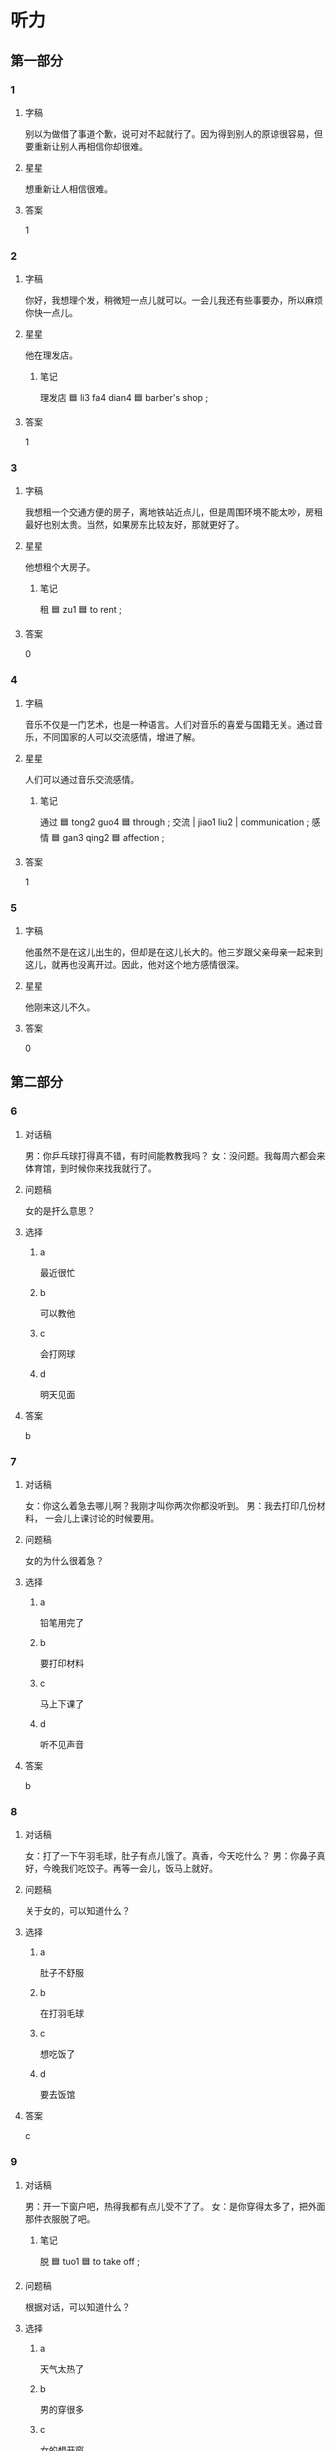 * 听力

** 第一部分

*** 1
:PROPERTIES:
:ID: 2e608959-afb9-4b9f-8398-e61eee8cdd9d
:END:

**** 字稿

别以为做借了事道个歉，说可对不起就行了。因为得到别人的原谅很容易，但要重新让别人再相信你却很难。

**** 星星

想重新让人相信很难。

**** 答案

1

*** 2
:PROPERTIES:
:ID: 771042f3-0cdd-4b71-8db4-725bf58144c7
:END:

**** 字稿

你好，我想理个发，稍微短一点儿就可以。一会儿我还有些事要办，所以麻烦你快一点儿。

**** 星星

他在理发店。

***** 笔记

理发店 🟦 li3 fa4 dian4 🟦 barber's shop ;

**** 答案

1

*** 3
:PROPERTIES:
:ID: ed949656-93ec-4953-85cf-3e7e151107c8
:END:

**** 字稿

我想租一个交通方便的房子，离地铁站近点儿，但是周围环境不能太吵，房租最好也别太贵。当然，如果房东比较友好，那就更好了。

**** 星星

他想租个大房子。

***** 笔记

租 🟦 zu1 🟦 to rent ;

**** 答案

0

*** 4
:PROPERTIES:
:ID: a9be5e4d-3816-4bf2-8c17-9ed43af6943e
:END:

**** 字稿

音乐不仅是一门艺术，也是一种语言。人们对音乐的喜爱与国籍无关。通过音乐，不同国家的人可以交流感情，增进了解。

**** 星星

人们可以通过音乐交流感情。

***** 笔记

通过 🟦 tong2 guo4 🟦 through ;
交流 | jiao1 liu2 | communication ;
感情 🟦 gan3 qing2 🟦 affection ;

**** 答案

1

*** 5
:PROPERTIES:
:ID: b18d07d5-d12f-4030-b0a2-2e737ee26d95
:END:

**** 字稿

他虽然不是在这儿出生的，但却是在这儿长大的。他三岁跟父亲母亲一起来到这儿，就再也没离开过。因此，他对这个地方感情很深。

**** 星星

他刚来这儿不久。

**** 答案

0

** 第二部分

*** 6
:PROPERTIES:
:ID: 7e184d05-18fc-43d4-b75d-26e139391b66
:END:

**** 对话稿

男：你乒乓球打得真不错，有时间能教教我吗？
女：没问题。我每周六都会来体育馆，到时候你来找我就行了。

**** 问题稿

女的是扞么意思？

**** 选择

***** a

最近很忙

***** b

可以教他

***** c

会打网球

***** d

明天见面

**** 答案

b

*** 7
:PROPERTIES:
:ID: 57bba49b-e120-4e76-998e-475e218031d9
:END:

**** 对话稿

女：你这么着急去哪儿啊？我刚才叫你两次你都没听到。
男：我去打印几份材料， 一会儿上课讨论的时候要用。

**** 问题稿

女的为什么很着急？

**** 选择

***** a

铅笔用完了

***** b

要打印材料

***** c

马上下课了

***** d

听不见声音

**** 答案

b

*** 8
:PROPERTIES:
:ID: 65b3a0e0-a6fd-45dc-b34f-7d14facca402
:END:

**** 对话稿

女：打了一下午羽毛球，肚子有点儿饿了。真香，今天吃什么？
男：你鼻子真好，今晚我们吃饺子。再等一会儿，饭马上就好。

**** 问题稿

关于女的，可以知道什么？

**** 选择

***** a

肚子不舒服

***** b

在打羽毛球

***** c

想吃饭了

***** d

要去饭馆

**** 答案

c

*** 9
:PROPERTIES:
:ID: ca886901-0e27-4231-9967-ba4b250737bb
:END:

**** 对话稿

男：开一下窗户吧，热得我都有点儿受不了了。
女：是你穿得太多了，把外面那件衣服脱了吧。

***** 笔记
:PROPERTIES:
:CREATED: [2022-12-22 01:42:31 -05]
:END:

脱 🟦 tuo1 🟦 to take off ;

**** 问题稿

根据对话，可以知道什么？

**** 选择

***** a

天气太热了

***** b

男的穿很多

***** c

女的想开窗

***** d

衣服太大了

**** 答案

b

*** 10
:PROPERTIES:
:ID: f312c0d7-3193-4b86-9aa1-21b4c83a7785
:END:

**** 对话稿

女：你睦见我的毪表没有？我印象里上车的时候还戴着呢。
男：那看看在不在你包里。不会丢在出租车上了吧？

**** 问题稿

女的在找什么？

**** 选择

***** a

手表

***** b

手机

***** c

书包

***** d

出租车

**** 答案

a

*** 11
:PROPERTIES:
:ID: 47eb4fa9-c7b0-4877-aca7-c8716b69c5fa
:END:

**** 对话稿

男：孙小姐，表格我做好了，您看看有什么问题没有？
女：刚才忘和你说了，还要再加上一列“性别”。

**** 问题稿

女的要求怎么做？

**** 选择

***** a

再算一遍

***** b

增加一列

***** c

减少字数

***** d

重新申请

**** 答案

b

*** 12
:PROPERTIES:
:ID: bdaf1eb4-f8ab-437d-95d9-71ced264ea9e
:END:

**** 对话稿

男：厨房里的这个灯太小了，抽时间换一个大点儿、亮点儿的吧。
女：以前不觉得，你现在一说，我也觉得确实挺小的。我今天下班去超市实一个。

**** 问题稿

他们觉得厨房的灯怎么样？

**** 选择

***** a

有点儿大

***** b

有问题

***** c

不太亮

***** d

没以前好了

**** 答案

c

** 第三部分

*** 13
:PROPERTIES:
:ID: c3db92b5-ce54-4b3c-a956-4f8d6866a169
:END:

**** 对话稿

女：请把姓名、年龄、性别、联系方式等信息填在这张表上。
男：好的，是在一楼打针吗？
女：对，一楼，第三个房间就是打针室。到时候表交给护士就行了。
男：好的，谢谢你。

**** 问题稿

男折最可能在哪儿？

**** 选择

***** a

大使馆

***** b

很行

***** c

学校

***** d

医院

**** 答案

d

*** 14
:PROPERTIES:
:ID: 4e32f369-7edf-4c88-96a9-23ee1bbb8e8b
:END:

**** 对话稿

男：您好，我要两张电影票，八点二十那场。
女：好的，您选一下座位吧，电脑上这些蓝色的都可以选。
男：我要中间的，第十排，九号和十号。
女：好的，先生，一共一百二十元。

**** 问题稿

他们最可能在哪儿？

**** 选择

***** a

体育馆

***** b

电影院

***** c

宾馆

***** d

图书馆

**** 答案

b

*** 15
:PROPERTIES:
:ID: d3e98402-4f81-4bc1-b673-2dcd68dcaea1
:END:

**** 对话稿

男：你想租什么样的房子？
女：最好是离公司近一点儿，周围要安静，当然也不能太贵了。
男：咱公司附近是购物中心， 估计没有太便宜的房了。
女：如果交通方便，稍微远一点儿，我也可以考虑。

**** 问题稿

女的想找什么样的房子？

**** 选择

***** a

带家具的

***** b

购物方便的

***** c

房租更宜的

***** d

离学校近的

**** 答案

c

*** 16
:PROPERTIES:
:ID: 8b879711-38cc-4b6c-afe5-91b611a75462
:END:

**** 对话稿

男：请问，附近哪儿可以复印？
女：图书馆一楼东边有几台自助复印机。
男：图书馆那儿人太多，总是排队，还有其他地方吗？
女：那你要去学校外面了，南门对面有个小商店，那儿也可以复印。

**** 问题稿

根据对话，男的最可能去哪儿？

**** 选择

***** a

图书馆

***** b

学校东门

***** c

商店

***** d

一楼

**** 答案

c

*** 17
:PROPERTIES:
:ID: de54d91d-9adf-4f24-b384-8e42b6d159d1
:END:

**** 对话稿

男：小心，您慢点儿，我跟您一起搬吧？
女：没关系，这个小沙发我自己搬筛动。
男：您这是要把它搬出来放哪儿啊？
女：就这儿，再往左边一点儿就好了。

**** 问题稿

女的在搬什么？

**** 选择

***** a

桌子

***** b

沙发

***** c

冰箱

***** d

饮料

**** 答案

b

*** 18
:PROPERTIES:
:ID: 134a4fc6-aef1-483a-ba14-dca123dbe261
:END:

**** 对话稿

男：你学筛可真快！
女：我小时候学过两年的舞蹈，有点儿基础。
男：原来是这样啊，那你帮我看看，我的动作对不对？
女：总的来说，你跳筛也不错，不过，胳膊再抬高点儿就更标准了。

**** 问题稿

女的为什么学筛快？

**** 选择

***** a

年龄小

***** b

有基础

***** c

胳膊长

***** d

长得高

**** 答案

b

*** 19-20
:PROPERTIES:
:ID: 29f8b9e6-ac80-4571-935a-e7a5e815d5a0
:END:

**** 段话稿

邓亚萍是中国著名的乒乓球运动员，也是获筛世界乒乓球比赛第一次数最多的女运动员她身高只有一米五五，看上去好像不是打乒乓球的材料，但她通过自己的努力，十三岁就获筛全国第一，十五岁获筛亚洲第一，第三年又成为世界第一，改变了人们认为高个子才适合打乒乓球的看法。

**** 题
:PROPERTIES:
:CREATED: [2023-01-11 11:50:57 -05]
:END:

***** 19

****** 问题稿

关于邓亚萍，可以知道什么？

****** 选择

******* a

喜欢功夫

******* b

个子不高

******* c

十六岁了

******* d

考试第

****** 答案

b

***** 20

****** 问题稿

邓亚萍什么时候筛亚洲第一？

****** 选择

******* a

五十五岁

******* b

十五岁

******* c

五十六岁

******* d

十六岁

****** 答案

b

*** 21-22
:PROPERTIES:
:ID: c7409e77-ed24-437b-ad21-053e6aea8566
:END:

**** 段话稿

今天早上在上班路上，我看见同事小月走在前面不远处，就想跟她打个招呼。于是，我一边快走一边叫她的名字，可她一直没回头。我只好加快速度向她跑了过去，等到了她身边，才发现原来我认错人了。

**** 题
:PROPERTIES:
:CREATED: [2023-01-11 11:51:01 -05]
:END:

***** 21

****** 问题稿

说话人一开始想和谁打招呼？

****** 选择

******* a

同事

******* b

同学

******* c

学生

******* d

老师

****** 答案

a

***** 22

****** 问题稿

说话人怎么了？

****** 选择

******* a

没上班

******* b

看错了

******* c

速度慢

******* d

声音小

****** 答案

b

* 阅读

** 第一部分

*** 23-26
:PROPERTIES:
:ID: 53d05c4c-48f3-4a54-bb7c-679d1e142b73
:END:

**** 选择

***** a

戴

***** b

抬

***** c

禁止

***** d

坚持

***** e

道歉

**** 题
:PROPERTIES:
:CREATED: [2022-12-21 18:41:55 -05]
:END:

***** 23

****** 段话填空

夏天的晚上，我喜欢躺在草地上，🟦看着满天的星星，那种感觉真是太棒了。

****** 答案

b

***** 24

****** 段话填空

这件事看起来确实是我误会他了。我明天就去向他🟦，希望他能原谅我。

****** 答案

e

***** 25

****** 段话填空

走路的时候🟦着耳机听音乐，会影响你的注意力还有判断力，有时候是十分危险的。

****** 答案

a

***** 26

****** 段话填空

先生，对不起，我们宾馆有规定，这里🟦抽烟。前面有趯门的吸烟室，往前走就能看到，就在楼梯右边。

****** 答案

c

*** 27-30
:PROPERTIES:
:ID: 7dcf6ab4-8779-4401-bda0-ea4cc01491b6
:END:

**** 选择

***** a

占线

***** b

场

***** c

温度

***** d

转

***** e

眼镜

**** 题
:PROPERTIES:
:CREATED: [2022-12-21 18:42:07 -05]
:END:

***** 27

****** 对话填空

Ａ：这个礼拜天我看了一🟦精彩和的足球赛。
Ｂ：是北京队跟上海队踢的那场吧？我也看了，踢得真不错！

****** 答案

b

***** 28

****** 对话填空

Ａ：您好！请问这附近是不是有家东北饺子馆？
Ｂ：对，你走到前面路口左🟦就能看见了。

****** 答案

d

***** 29

****** 对话填空

Ａ：对面戴🟦的那个人你认识吗？
Ｂ：她呀，她是新来的护士，好像是姓元。

****** 答案

e

***** 30

****** 对话填空

Ａ：王大夫办公室的电话怎么一直🟦呢？
Ｂ：是不是电话没放好？你还是直接过去找他一趟吧。

****** 答案

a

** 第二部分

*** 31

**** 句子

***** a

但在校长的鼓励下，她还是坚持了下来

***** b

学舞蹈是一件很辛苦的事

***** c

每天都要对着镜子练习同样的动作

**** 答案

bca

*** 32

**** 句子

***** a

开车千万别喝酒，喝酒千万别开车

***** b

每个人都应该记住这句话

***** c

法律禁止司机酒后开车

**** 答案

cab

*** 33

**** 句子

***** a

今天的晚会太精彩了

***** b

动作既标准又好看，非常棒

***** c

特别是那些外国贸学生表演的中国功夫

**** 答案

acb

*** 34

**** 句子

***** a

道歉时应该让人感觉到你真心的歉意

***** b

道歉并不仅仅是一句简单的“对不起”

***** c

那样才有可能获得别人的原谅

**** 答案

bac

** 第三部分

*** 35

**** 段话

按照规定，儿童乘坐飞机也需要购买机票。14天到两岁的孩子，票价是大人的10％，但不提供座位；而两岁至12岁的儿童，票价是大人的50％，提供座位。

**** 题

***** 星星

根据这段话，8岁的儿童坐飞机时：

***** 选择

****** a

无座位

****** b

机票半价

****** c

可提前登机

****** d

需由父母陪着

***** 答案

b

*** 36

**** 段话

上半场的比赛已经结束，玑在是中场休息，比分仍然是0：0。到底谁能先进球，比赛结果到底怎样，我们稍后将继续为您介绍。

**** 题

***** 星星

比赛：

***** 选择

****** a

刚刚 开始

****** b

时间推后了

****** c

不知道输赢

****** d

准举备行

***** 答案

c

*** 37

**** 段话

在中国，南方人大多喜欢吃米饭，北方人却更爱吃面条、包子和饺子。张小姐虽然是南方人，但来到北京以后，却很快喜欢上了北方的面食。

**** 题

***** 星星

张小姐：

***** 选择

****** a

是南方人

****** b

出生在北方

****** c

来北京出差

****** d

不爱吃面条

***** 答案

a

*** 38

**** 段话

要想更快适应新环境，其实有很多办法。例如多和周围的人打招呼，在别人遇到麻烦的时候去帮一把，或者跟别人聊聊他感兴趣的事，这些都可以让身边的人更快地接受你。

**** 题

***** 星星

怎样才能更快适应新环境？

***** 选择

****** a

要准时

****** b

要有好心情

****** c

多和人说话

****** d

严格要求自己

***** 答案

c

*** 39

**** 段话

我上学校网站看了课表，发现李老师这学期开了一门“汉字与文化”课，我想去听听，之前乍过他写的一篇关于这方面的文章，非常有趣。

**** 题

***** 星星

他在谈：

***** 选择

****** a

选课

****** b

课前预习

****** c

汉语语法

****** d

对汉字的看法

***** 答案

a

*** 40-41

**** 段话

生活中我们总是需要做出各种各样的选择，比如选择哪个人做自己的妻子或丈夫，毕业后怎么选择适合自己发展的职业，购物时怎么选择质量又好、价格又便宜的东西等等。当你选择其中一个的同时，就说明得放弃别的选择。因此，有人说成功关键在于正确的选择。只有在正确选择的斟础上，你才有可能成功。

**** 题

***** 1

****** 星星

根据这段话可以知道，“选择”：

****** 选择

******* a

需要别人帮助

******* b

是成功的关键

******* c

不用我们担心

******* d

只是暂时的

****** 答案

b

***** 2

****** 星星

这段话告诉我们要：

****** 选择

******* a

快速选择

******* b

不能放弃

******* c

正确选择

******* d

相柱自己

****** 答案

c

*** 42-43

**** 段话

跟其他家在外地的大学毕业生一样，小张走入社会遇到的第一个大问题就是租房那时，他每个月的工资不到 1000 元，除了吃穿，用来租房的钱剩不了多少。因此，他只好到处找便宜的房子。“当时我租的房子只能放一张床、一个桌子，洗澡、做饭得用公其的，但是每个月房租才280地，房东也不错，我在那里住了7年。”小张说。这么便宜的房子现在肯定找不到了，也正是因为这么便宜的房租，他才能存下锗，付上了买房的首付款。

**** 题

***** 1

****** 星星

对于家在外地的大学毕业生来说，走入社会乍选遇到的最大困难是：

****** 选择

******* a

找工作

******* b

租房子

******* c

买家具

******* d

学做饭

****** 答案

b

***** 2

****** 星星

根据这段话，可以知道小张：

****** 选择

******* a

想租房

******* b

刚毕业

******* c

已买房

******* d

很有钱

****** 答案

c

* 书写

** 第一部分

*** 44

**** 词语

***** 1

有

***** 2

我这里

***** 3

很多零钱

***** 4

你可以

***** 5

借给

**** 答案

***** 1

我这里有很多零钱可以借给你。

*** 45

**** 词语

***** 1

左右

***** 2

房东

***** 3

晚上

***** 4

回来

***** 5

每天

***** 6

9 点

**** 答案

***** 1

房东每天晚上 9 点左右回来。

*** 46

**** 词语

***** 1

学期

***** 2

我选了

***** 3

最喜欢的

***** 4

中国

***** 5

这个

***** 6

音乐史

**** 答案

***** 1

这个学期我先了最喜欢的中国音乐史。

*** 47

**** 词语

***** 1

变得

***** 2

破街道

***** 3

以前

***** 4

那条

***** 5

热闹

***** 6

真

**** 答案

***** 1

以前那条破街道变得真热闹！

*** 48

**** 词语

***** 1

收拾

***** 2

的时候

***** 3

把衣服

***** 4

弄脏了

***** 5

厨房

***** 6

我

**** 答案

***** 1

我改拾厨房的时候把衣服弄脏了。

** 第二部分

*** 49

**** 词语

刀

***** 笔记
:PROPERTIES:
:CREATED: [2023-01-09 15:06:41 -05]
:END:

刀 🟦 dao1 🟦 n. knife 🟦

**** 答案

吃西餐用的刀一般都放在盘子右边。

*** 50

**** 词语

小区

***** 笔记
:PROPERTIES:
:CREATED: [2023-01-09 15:06:45 -05]
:END:

小区 🟦 xiao3 qu1 🟦 n. neighborhood 🟦

**** 答案

他们小区的环境很不错，又漂亮又安静。

